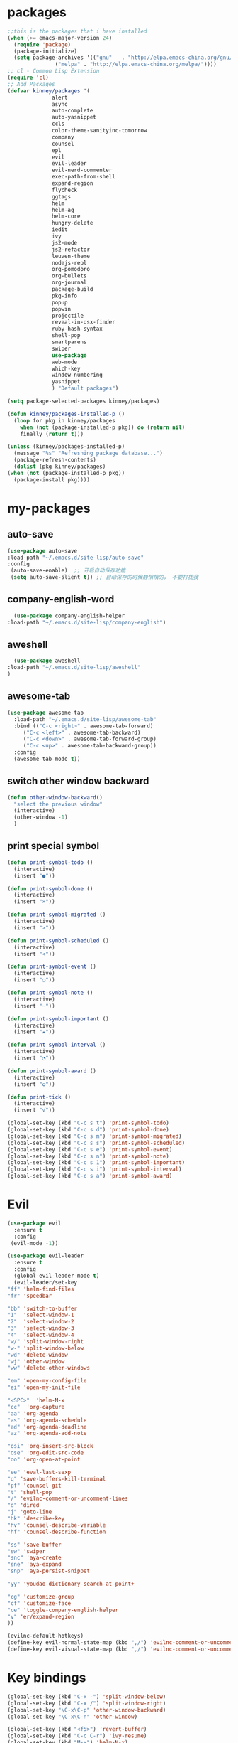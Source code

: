 #+STARTUP: overview
* packages
  #+BEGIN_SRC emacs-lisp
    ;;this is the packages that i have installed
    (when (>= emacs-major-version 24)
      (require 'package)
      (package-initialize)
      (setq package-archives '(("gnu"   . "http://elpa.emacs-china.org/gnu/")
			       ("melpa" . "http://elpa.emacs-china.org/melpa/"))))
    ;; cl - Common Lisp Extension
    (require 'cl)
    ;; Add Packages
    (defvar kinney/packages '(
			      alert
			      async
			      auto-complete
			      auto-yasnippet
			      ccls
			      color-theme-sanityinc-tomorrow
			      company
			      counsel
			      epl
			      evil
			      evil-leader
			      evil-nerd-commenter
			      exec-path-from-shell
			      expand-region
			      flycheck
			      ggtags
			      helm
			      helm-ag
			      helm-core
			      hungry-delete
			      iedit
			      ivy
			      js2-mode
			      js2-refactor
			      leuven-theme
			      nodejs-repl
			      org-pomodoro
			      org-bullets
			      org-journal
			      package-build
			      pkg-info
			      popup
			      popwin
			      projectile
			      reveal-in-osx-finder
			      ruby-hash-syntax
			      shell-pop
			      smartparens
			      swiper
			      use-package
			      web-mode
			      which-key
			      window-numbering
			      yasnippet
			      ) "Default packages")

    (setq package-selected-packages kinney/packages)

    (defun kinney/packages-installed-p ()
      (loop for pkg in kinney/packages
	    when (not (package-installed-p pkg)) do (return nil)
	    finally (return t)))

    (unless (kinney/packages-installed-p)
      (message "%s" "Refreshing package database...")
      (package-refresh-contents)
      (dolist (pkg kinney/packages)
	(when (not (package-installed-p pkg))
	  (package-install pkg))))

  #+END_SRC

* my-packages
** auto-save
   #+BEGIN_SRC emacs-lisp
   (use-package auto-save
   :load-path "~/.emacs.d/site-lisp/auto-save"
   :config 
    (auto-save-enable)  ;; 开启自动保存功能
    (setq auto-save-slient t)) ;; 自动保存的时候静悄悄的， 不要打扰我      
   #+END_SRC

** company-english-word
    #+BEGIN_SRC emacs-lisp
      (use-package company-english-helper
	:load-path "~/.emacs.d/site-lisp/company-english")
    #+END_SRC

** aweshell
    #+BEGIN_SRC emacs-lisp
      (use-package aweshell
	:load-path "~/.emacs.d/site-lisp/aweshell"
	)
    #+END_SRC

** awesome-tab
   #+BEGIN_SRC emacs-lisp
     (use-package awesome-tab
       :load-path "~/.emacs.d/site-lisp/awesome-tab"
       :bind (("C-c <right>" . awesome-tab-forward)
	      ("C-c <left>" . awesome-tab-backward)
	      ("C-c <down>" . awesome-tab-forward-group)
	      ("C-c <up>" . awesome-tab-backward-group))
       :config
       (awesome-tab-mode t))
   #+END_SRC

** switch other window backward
   #+BEGIN_SRC emacs-lisp
     (defun other-window-backward()
       "select the previous window"
       (interactive)
       (other-window -1)
       )

   #+END_SRC

** print special symbol
   #+BEGIN_SRC emacs-lisp
     (defun print-symbol-todo ()
       (interactive)
       (insert "●"))

     (defun print-symbol-done ()
       (interactive)
       (insert "×"))
       
     (defun print-symbol-migrated ()
       (interactive)
       (insert ">"))

     (defun print-symbol-scheduled ()
       (interactive)
       (insert "<"))

     (defun print-symbol-event ()
       (interactive)
       (insert "○"))

     (defun print-symbol-note ()
       (interactive)
       (insert "─"))

     (defun print-symbol-important ()
       (interactive)
       (insert "★"))

     (defun print-symbol-interval ()
       (interactive)
       (insert "◔"))

     (defun print-symbol-award ()
       (interactive)
       (insert "✪"))

     (defun print-tick ()
       (interactive)
       (insert "√"))

     (global-set-key (kbd "C-c s t") 'print-symbol-todo)
     (global-set-key (kbd "C-c s d") 'print-symbol-done)
     (global-set-key (kbd "C-c s m") 'print-symbol-migrated)
     (global-set-key (kbd "C-c s s") 'print-symbol-scheduled)
     (global-set-key (kbd "C-c s e") 'print-symbol-event)
     (global-set-key (kbd "C-c s n") 'print-symbol-note)
     (global-set-key (kbd "C-c s 1") 'print-symbol-important)
     (global-set-key (kbd "C-c s i") 'print-symbol-interval)
     (global-set-key (kbd "C-c s a") 'print-symbol-award)
   #+END_SRC

* Evil
  #+BEGIN_SRC emacs-lisp
     (use-package evil
       :ensure t
       :config 
      (evil-mode -1))

     (use-package evil-leader
       :ensure t
       :config
       (global-evil-leader-mode t)
       (evil-leader/set-key
	 "ff" 'helm-find-files
	 "fr" 'speedbar

	 "bb" 'switch-to-buffer
	 "1"  'select-window-1
	 "2"  'select-window-2
	 "3"  'select-window-3
	 "4"  'select-window-4
	 "w/" 'split-window-right
	 "w-" 'split-window-below
	 "wd" 'delete-window
	 "wj" 'other-window
	 "ww" 'delete-other-windows

	 "em" 'open-my-config-file
	 "ei" 'open-my-init-file

	 "<SPC>"  'helm-M-x
	 "cc"  'org-capture
	 "aa" 'org-agenda
	 "as" 'org-agenda-schedule
	 "ad" 'org-agenda-deadline
	 "az" 'org-agenda-add-note

	 "osi" 'org-insert-src-block
	 "ose" 'org-edit-src-code
	 "oo" 'org-open-at-point

	 "ee" 'eval-last-sexp
	 "q" 'save-buffers-kill-terminal
	 "pf" 'counsel-git
	 "t" 'shell-pop
	 "/" 'evilnc-comment-or-uncomment-lines
	 "d" 'dired
	 "j" 'goto-line
	 "hk" 'describe-key
	 "hv" 'counsel-describe-variable
	 "hf" 'counsel-describe-function

	 "ss" 'save-buffer
	 "sw" 'swiper
	 "snc" 'aya-create
	 "sne" 'aya-expand
	 "snp" 'aya-persist-snippet

	 "yy" 'youdao-dictionary-search-at-point+

	 "cg" 'customize-group
	 "cf" 'customize-face
	 "ce" 'toggle-company-english-helper
	 "v" 'er/expand-region
	 ))

     (evilnc-default-hotkeys)
     (define-key evil-normal-state-map (kbd ",/") 'evilnc-comment-or-uncomment-lines)
     (define-key evil-visual-state-map (kbd ",/") 'evilnc-comment-or-uncomment-lines)
  #+END_SRC

* Key bindings
  #+BEGIN_SRC emacs-lisp
    (global-set-key (kbd "C-x -") 'split-window-below)
    (global-set-key (kbd "C-x /") 'split-window-right)
    (global-set-key "\C-x\C-p" 'other-window-backward)
    (global-set-key "\C-x\C-n" 'other-window)

    (global-set-key (kbd "<f5>") 'revert-buffer)
    (global-set-key (kbd "C-c C-r") 'ivy-resume)
    (global-set-key (kbd "M-x") 'helm-M-x)
    (global-set-key (kbd "C-x C-f") 'helm-find-files)
    (global-set-key (kbd "C-h f") 'counsel-describe-function)
    (global-set-key (kbd "C-h v") 'counsel-describe-variable)

    (global-set-key "\C-cysc" 'aya-create)
    (global-set-key "\C-cysp" 'aya-persist-snippet)
    (global-set-key "\C-cyse" 'aya-expand)

    (global-set-key "\C-cfr" 'speedbar)

    ;; org-store-link
    (global-set-key (kbd "C-c o l") 'org-store-link)

    ;; customize group and face
    (global-set-key (kbd "C-x c g") 'customize-group)
    (global-set-key (kbd "C-x c f") 'customize-face)
    (global-set-key (kbd "C-x c t") 'customize-themes)

    ;;(global-set-key (kbd "C-c p f") 'counsel-git);;从默认git仓库中查找文件

    (global-set-key (kbd "C-c a") 'org-agenda)
    (global-set-key (kbd "C-c c") 'org-capture)

    (global-set-key (kbd "C-c C-/") 'comment-or-uncomment-region)

    ;; 把C-j绑定到到达指定行上 
    (global-set-key (kbd "C-j") 'goto-line)

    ;;设置M-/作为标志位，默认C-@来setmark,C-@
    ;;M-/本来对应zap-to-char，这里占用了

    (global-set-key (kbd "C-c m") 'set-mark-command)

    ;;代码缩进
    (add-hook 'prog-mode-hook '(lambda ()
				 (local-set-key (kbd "C-M-\\")
						'indent-region-or-buffer)))

    ;; (global-set-key (kbd "s-/") 'hippie-expand);;补全功能

    ;; 延迟加载
    (with-eval-after-load 'dired
      (define-key dired-mode-map (kbd "RET") 'dired-find-alternate-file))

    ;;切换web-mode下默认tab空格数
    (global-set-key (kbd "C-c t i") 'my-toggle-web-indent)

    ;;标记后智能选中区域
    (global-set-key (kbd "C-=") 'er/expand-region)

    (global-set-key (kbd "M-p") 'my-org-screenshot)

    (global-set-key (kbd "<f1>") 'open-my-init-file)
    (global-set-key (kbd "<f2>") 'open-my-config-file)

    (defun open-my-init-file()
      (interactive)
      (find-file "~/.emacs.d/init.el"))

    (defun open-my-config-file()
      (interactive)
      (find-file "~/.emacs.d/myconfig.org"))

  #+END_SRC

* Better-defaults
  #+BEGIN_SRC emacs-lisp
    ;;"some better defaults"
    (setq inhibit-startup-message t)
    (setq inhibit-startup-screen t)
    (setq ring-bell-function 'ignore);;消除滑动到底部或顶部时的声音
    (global-auto-revert-mode t);;自动加载更新内容
    (setq make-backup-files nil);;不允许备份
    (setq auto-save-default t);;不允许自动保存
    (recentf-mode 1)
    (setq recentf-max-menu-items 10)
    (add-hook 'prog-mode-hook 'display-line-numbers-mode);;显示行号
    (add-hook 'org-mode-hook 'display-line-numbers-mode);;显示行号
    (add-hook 'emacs-lisp-mode-hook 'show-paren-mode);;括号匹配
    (setq scroll-step 1 scroll-margin 3 scroll-conservatively 10000)
    (fset 'yes-or-no-p 'y-or-n-p);;用y/s 代替yes/no

    ;; 默认分割成左右两个窗口
    (setq split-height-threshold nil)
    (setq split-width-threshold 0)

    (setq dired-recursive-deletes 'always)
    (setq dired-recursive-copies 'always);;全部递归拷贝删除文件夹中的文件

    (put 'dired-find-alternate-file 'disabled nil);;避免每一级目录都产生一个buffer
    (require 'dired-x)
    (setq dired-dwim-target t)

    ;;let emacs could find the exe
    (when (memq window-system '(mac ns))
      (exec-path-from-shell-initialize))

    ;;Highlight parens when inside it
    (define-advice show-paren-function (:around (fn) fix-show-paren-function)
      "Highlight enclosing parens."
      (cond ((looking-at-p "\\s(") (funcall fn))
	    (t (save-excursion
		 (ignore-errors (backward-up-list))
		 (funcall fn)))))

    ;;indent buffer
    (defun indent-buffer()
      (interactive)
      (indent-region (point-min) (point-max)))

    (defun indent-region-or-buffer()
      (interactive)
      (save-excursion
	(if (region-active-p)
	    (progn
	      (indent-region (region-beginning) (region-end))
	      (message "Indent selected region."))
	  (progn
	    (indent-buffer)
	    (message "Indent buffer.")))))

    ;;better code company
    ;; (setq hippie-expand-try-function-list '(try-expand-debbrev
    ;; 					try-expand-debbrev-all-buffers
    ;; 					try-expand-debbrev-from-kill
    ;; 					try-complete-file-name-partially
    ;; 					try-complete-file-name
    ;; 					try-expand-all-abbrevs
    ;; 					try-expand-list
    ;; 					try-expand-line
    ;; 					try-complete-lisp-symbol-partially
    ;; 					try-complete-lisp-symbol))

  #+END_SRC

* Themes and modeline
  #+BEGIN_SRC emacs-lisp
    (use-package color-theme
      :ensure t)

    (use-package color-theme-sanityinc-tomorrow
      :ensure t)

  #+END_SRC

* Ui-settings
  #+BEGIN_SRC emacs-lisp
    (tool-bar-mode -1)
    (scroll-bar-mode -1)
    (menu-bar-mode t)
    (set-default-font "-*-Monaco-normal-normal-normal-*-13-*-*-*-m-0-iso10646-1")
    (global-hl-line-mode t);;光标行高亮

    (global-hi-lock-mode 1) ;;使能高亮
    (setq hi-lock-file-patterns-policy #'(lambda (dummy) t)) ;;加载高亮模式

    (setq inhibit-splash-screen nil);取消默认启动窗口
    (setq-default cursor-type 'bar);变光标, setq-default设置全局
    (setq initial-frame-alist (quote ((fullscreen . maximized))));;启动最大化窗口

    ;;设置窗口位置为屏库左上角(0,0)
    ;;(set-frame-position (selected-frame) 150 0)
    ;;设置宽和高
    ;;(set-frame-width (selected-frame) 139)
    ;;(set-frame-height (selected-frame) 36)
  #+END_SRC

* Org-mode 
  #+BEGIN_SRC emacs-lisp
    (use-package org-bullets
      :ensure t
      :config
      (add-hook 'org-mode-hook (lambda () (org-bullets-mode 1))))

    (use-package org-pomodoro
      :ensure t)

    (use-package org-journal
      :ensure t)

    (setq org-src-fontify-natively t)
    (setq org-agenda-files (list "~/org/gtd.org" "~/program_org/BuJo-2019.org"))

    ;; Set to the location of your Org files on your local system
    (setq org-directory "~/org")

    ;;启动时加载org-agenda
    ;; (add-hook 'after-init-hook 'org-agenda-list)

    (setq org-capture-templates 'myconfig)
    (setq org-capture-templates
	  '(("t" "Todo" entry (file+headline "~/org/gtd.org" "Tasks")
	     "* TODO [#B] %?\n  %i\n"
	     :empty-lines 1)
	    ("d" "Diary" entry (file+datetree "~/org/diary.org")
	     "* %?\nEntered on %U\n %i\n"
	     :empty-lines 1)
	    ("e" "Entry" entry (file+datetree "~/org/entry.org")
	     "* %(format-time-string org-journal-time-format)%^{Title}\n%i%?"
	     :empty-lines 1)
	    ("w" "New Words" item (file+headline "~/org/new_words.org" "New Words")
	     "%i%?"
	     :empty-lines 1)
	    ))


    ;; org code block
    (defun org-insert-src-block (src-code-type)
      "Insert a `SRC-CODE-TYPE' type source code block in org-mode."
      (interactive
       (let ((src-code-types
	      '("emacs-lisp" "python" "C" "sh" "java" "js" "clojure" "C++" "css"
		"calc" "asymptote" "dot" "gnuplot" "ledger" "lilypond" "mscgen"
		"octave" "oz" "plantuml" "R" "sass" "screen" "sql" "awk" "ditaa"
		"haskell" "latex" "lisp" "matlab" "ocaml" "org" "perl" "ruby"
		"scheme" "sqlite")))
	 (list (ido-completing-read "Source code type: " src-code-types))))
      (progn
	(newline-and-indent)
	(insert (format "#+BEGIN_SRC %s\n" src-code-type))
	(newline-and-indent)
	(insert "#+END_SRC\n")
	(previous-line 2)
	(org-edit-src-code)))

    (add-hook 'org-mode-hook '(lambda ()
				;; turn on flyspell-mode by default
					    ; (flyspell-mode 1)

				;; C-TAB for expanding
				(local-set-key (kbd "C-<tab>")
					       'yas/expand-from-trigger-key)
				;; keybinding for editing source code blocks
				(local-set-key (kbd "C-c o s e")
					       'org-edit-src-code)
				;; keybinding for inserting code blocks
				(local-set-key (kbd "C-c o s i")
					       'org-insert-src-block)
				;; keybinding for org-pomodoro
				(local-set-key (kbd "C-c o p")
					       'org-pomodoro)
				))

    ;; org todo keywords
    (setq org-todo-keywords
	  '((type "●(t)" "○(e)" "-(n)" "|")
	    (sequence "●(t)" "|" "×(d)" ">(m)" "<(s)")))

    (setq org-todo-keyword-faces
	  '(("●" . (:foreground "DarkOrange" :weight bold))
	    ("×" . (:foreground "grey" :weight bold))
	    (">" . (:foreground "black" :weight bold))
	    ("<" . (:foreground "black" :weight bold))
	    ("○" . (:foreground "Darkgreen" :weight bold))
	    ("-" . (:foreground "blue" :weight blod))
	    ))

    ;;设置换行
    (setq truncate-lines t)
    (defun my-org-mode ()
      (setq truncate-lines nil)
      )
    (add-hook 'org-mode-hook 'my-org-mode)

    ;; cnfonts-edit-profile	调整字体设置, 表格中英文对齐
    ;; (use-package cnfonts
    ;;   :ensure t
    ;;   :config
    ;;   (require 'cnfonts)
    ;;   (cnfonts-enable)
    ;;   (setq cnfonts-profiles
    ;; 	'("program" "org-mode" "read-book")))
  #+END_SRC

* Magit

  #+BEGIN_SRC emacs-lisp
    (use-package magit
      :ensure t
      :bind (("C-x g" . magit-status)))
  #+END_SRC

* Helm
  #+BEGIN_SRC emacs-lisp
    (use-package helm
      :ensure t
      :config
      (helm-mode 1)
      )
  #+END_SRC

* Company
  #+BEGIN_SRC emacs-lisp
    (use-package company
      :ensure t
      :config
      (setq company-idle-delay 0)
      (setq company-minimum-prefix-length 3)
      (global-company-mode t)
      )

    (use-package company-irony
      :ensure t
      :config 
      (add-to-list 'company-backends 'company-irony)
      )

    (use-package irony
      :ensure t
      :config
      (add-hook 'c++-mode-hook 'irony-mode)
      (add-hook 'c-mode-hook 'irony-mode)
      (add-hook 'irony-mode-hook 'irony-cdb-autosetup-compile-options)
      )

    (use-package irony-eldoc
      :ensure t
      :config
      (add-hook 'irony-mode-hook #'irony-eldoc))

    ;; (defun my/python-mode-hook ()
    ;;   (add-to-list 'company-backends 'company-jedi))

    ;; (add-hook 'python-mode-hook 'my/python-mode-hook)
    ;; (use-package company-jedi
    ;;   :ensure t
    ;;   :config
    ;;   (add-hook 'python-mode-hook 'jedi:setup)
    ;;   )

  #+END_SRC

* JavaScript 
  #+BEGIN_SRC emacs-lisp
    (use-package js2-mode
      :ensure t
      :config
      ;;js2-mode config for jsfiles    
      (setq auto-mode-alist
	    (append
	     '(("\\.js\\'" . js2-mode)
	       ("\\.html\\'" . web-mode)
	       )
	     auto-mode-alist)))

      ;;config for js2's imenu, 列出所有函数
      (defun js2-imenu-make-index ()
	(interactive)
	(save-excursion
	  ;; (setq imenu-generic-expression '((nil "describe\\(\"\\(.+\\)\"" 1)))
	  (imenu--generic-function '(("describe" "\\s-*describe\\s-*(\\s-*[\"']\\(.+\\)[\"']\\s-*,.*" 1)
				     ("it" "\\s-*it\\s-*(\\s-*[\"']\\(.+\\)[\"']\\s-*,.*" 1)
				     ("test" "\\s-*test\\s-*(\\s-*[\"']\\(.+\\)[\"']\\s-*,.*" 1)
				     ("before" "\\s-*before\\s-*(\\s-*[\"']\\(.+\\)[\"']\\s-*,.*" 1)
				     ("after" "\\s-*after\\s-*(\\s-*[\"']\\(.+\\)[\"']\\s-*,.*" 1)
				     ("Function" "function[ \t]+\\([a-zA-Z0-9_$.]+\\)[ \t]*(" 1)
				     ("Function" "^[ \t]*\\([a-zA-Z0-9_$.]+\\)[ \t]*=[ \t]*function[ \t]*(" 1)
				     ("Function" "^var[ \t]*\\([a-zA-Z0-9_$.]+\\)[ \t]*=[ \t]*function[ \t]*(" 1)
				     ("Function" "^[ \t]*\\([a-zA-Z0-9_$.]+\\)[ \t]*()[ \t]*{" 1)
				     ("Function" "^[ \t]*\\([a-zA-Z0-9_$.]+\\)[ \t]*:[ \t]*function[ \t]*(" 1)
				     ("Task" "[. \t]task([ \t]*['\"]\\([^'\"]+\\)" 1)))))
      (add-hook 'js2-mode-hook
		 (lambda ()
		   (setq imenu-create-index-function 'js2-imenu-make-index)))
      (global-set-key (kbd "M-s i") 'counsel-imenu)

      (use-package js2-refactor
	:ensure t
	:config
	(add-hook 'js2-mode-hook #'js2-refactor-mode)
	(js2r-add-keybindings-with-prefix "C-c C-m"))

  #+END_SRC

* Web-mode
  #+BEGIN_SRC emacs-lisp
    (use-package web-mode
      :ensure t
      :config
      (add-hook 'web-mode-hook 'my-web-mode-indent-setup)
      (add-hook 'web-mode-hook 'my-toggle-web-indent))

    (defun my-web-mode-indent-setup ()
      (setq web-mode-markup-indent-offset 2) ; web-mode, html tag in html file
      (setq web-mode-css-indent-offset 2)    ; web-mode, css in html file
      (setq web-mode-code-indent-offset 2)   ; web-mode, js code in html file
      )

    ;;change indent style
    (defun my-toggle-web-indent ()
      (interactive)
      ;; web development
      (if (or (eq major-mode 'js-mode) (eq major-mode 'js2-mode))
	  (progn
	    (setq js-indent-level (if (= js-indent-level 2) 4 2))
	    (setq js2-basic-offset (if (= js2-basic-offset 2) 4 2))))

      (if (eq major-mode 'web-mode)
	  (progn (setq web-mode-markup-indent-offset (if (= web-mode-markup-indent-offset 2) 4 2))
		 (setq web-mode-css-indent-offset (if (= web-mode-css-indent-offset 2) 4 2))
		 (setq web-mode-code-indent-offset (if (= web-mode-code-indent-offset 2) 4 2))))
      (if (eq major-mode 'css-mode)
	  (setq css-indent-offset (if (= css-indent-offset 2) 4 2)))

      (setq indent-tabs-mode nil))

    (add-to-list 'auto-mode-alist '("\\.phtml\\'" . web-mode))
    (add-to-list 'auto-mode-alist '("\\.tpl\\.php\\'" . web-mode))
    (add-to-list 'auto-mode-alist '("\\.[agj]sp\\'" . web-mode))
    (add-to-list 'auto-mode-alist '("\\.as[cp]x\\'" . web-mode))
    (add-to-list 'auto-mode-alist '("\\.erb\\'" . web-mode))
    (add-to-list 'auto-mode-alist '("\\.mustache\\'" . web-mode))
    (add-to-list 'auto-mode-alist '("\\.djhtml\\'" . web-mode))
    (add-to-list 'auto-mode-alist '("\\.html?\\'" . web-mode))
    (add-to-list 'auto-mode-alist '("\\.vue\\'" . web-mode))

    (setq web-mode-engines-alist
	  '(("php"    . "\\.phtml\\'")
	    ("blade"  . "\\.blade\\.")
	    ("django"  . "\\.djhtml\\'")
	    ("django"  . "\\.html?\\'"))
	  )
   
  #+END_SRC

* Vue
  #+BEGIN_SRC emacs-lisp
    (use-package vue-mode
      :ensure t)
  #+END_SRC
* C++ 
  #+BEGIN_SRC emacs-lisp 
    (use-package ggtags
      :ensure t 
      :config 
      (add-hook 'c-mode-common-hook
		(lambda ()
		  (when (derived-mode-p 'c-mode 'c++-mode 'java-mode)
		    (ggtags-mode 1)))))

    ;;config for c++ indent
    (defun vlad-cc-style()
      (c-set-style "linux")
      (c-set-offset 'innamespace '0)
      (c-set-offset 'inextern-lang '0)
      (c-set-offset 'inline-open '0)
      (c-set-offset 'label '*)
      (c-set-offset 'case-label '*)
      ;; (c-set-offset 'access-label '/)
      (setq c-basic-offset 4)
      (setq tab-width 4)
      (setq indent-tabs-mode nil)
      )
    (add-hook 'c++-mode-hook 'vlad-cc-style)
    (add-hook 'c-mode-hook 'vlad-cc-style)

  #+END_SRC
  
* Yasnippet 
  #+BEGIN_SRC emacs-lisp
    (use-package yasnippet
      :ensure t
      :config
      (yas-reload-all)
      (add-hook 'prog-mode-hook #'yas-minor-mode))

  #+END_SRC

* Which-key
  #+BEGIN_SRC emacs-lisp
    (use-package which-key
      :ensure t
      :config
      (which-key-mode))

  #+END_SRC

* Shell-pop 
  #+BEGIN_SRC emacs-lisp
    (use-package shell-pop
      :ensure t
      :bind (("C-t" . shell-pop))
      :config
      (setq shell-pop-shell-type (quote ("ehell" "eshell" (lambda nil (eshell)))))
      (setq shell-pop-term-shell "eshell")
      ;; (setq shell-pop-universal-key "C-t")
      (setq shell-pop-window-size 50)
      (setq shell-pop-full-span t)
      (setq shell-pop-window-position "bottom")

      ;; need to do this manually or not picked up by shell-pop
      (shell-pop--set-shell-type 'shell-pop-shell-type shell-pop-shell-type))

  #+END_SRC

* Smartparens 
  #+BEGIN_SRC emacs-lisp
    (use-package smartparens
      :ensure t
      :config
      (electric-pair-mode t)
      (sp-local-pair 'emacs-lisp-mode "'" nil :actions nil))
  #+END_SRC

* Hungry-delete 
  #+BEGIN_SRC emacs-lisp
    (use-package hungry-delete
      :ensure t
      :config
      (global-hungry-delete-mode))

  #+END_SRC

* Flycheck
  #+BEGIN_SRC emacs-lisp
    (use-package flycheck
      :ensure t
      :config
      (add-hook 'c++-mode-hook 'flycheck-mode)
      (add-hook 'python-mode-hook 'flycheck-mode)
      (add-hook 'js2-mode-hook 'flycheck-mode)
      (add-hook 'java-mode-hook 'flycheck-mode)
      (add-hook 'web-mode-hook 'flycheck-mode))

  #+END_SRC

* Swiper 
  #+BEGIN_SRC emacs-lisp
    (use-package swiper
      :ensure t
      :config
      (ivy-mode 1)
      (setq ivy-use-virtual-buffers t))

  #+END_SRC

* Popwin
  #+BEGIN_SRC emacs-lisp
    (use-package popwin
      :ensure t)
  #+END_SRC
  
* Window-numbering 
  #+BEGIN_SRC emacs-lisp
    (use-package window-numbering
      :ensure t
      :config
      (window-numbering-mode 1)
      (setq window-numbering-assign-func
	    (lambda () (when (equal (buffer-name) "*Calculator*") 9))))

  #+END_SRC

* Ccls
  #+BEGIN_SRC emacs-lisp
    (use-package ccls
      :ensure t)
  #+END_SRC

* Projectile
  #+BEGIN_SRC emacs-lisp
    (use-package projectile
      :ensure t
      :config
      (projectile-mode +1)
      (define-key projectile-mode-map (kbd "C-c p") 'projectile-command-map)
      )
  #+END_SRC
* Python
  #+BEGIN_SRC emacs-lisp
    (use-package elpy
      :ensure t
      :config
      (add-to-list 'package-archives
		   '("elpy" . "https://jorgenschaefer.github.io/packages/"))
      (package-initialize)
      (elpy-enable)
      )

    (use-package python-django
      :ensure t
      :config
      (require 'python-django)
      )
  #+END_SRC
* Dashboard
  #+BEGIN_SRC emacs-lisp
    (use-package dashboard
      :ensure t
      :config
      (dashboard-setup-startup-hook))

    (setq initial-buffer-choice (lambda () (get-buffer "*dashboard*")))
    (setq dashboard-banner-logo-title "Happy hacking emacs!  [Author:Kinney]  [Email:kinneyzhang666@gmail.com]")
    (setq dashboard-startup-banner "~/.emacs.d/img/ying.png")
    (setq dashboard-items '((recents  . 8)
			    (projects . 5)
			    ))
  #+END_SRC
* Dictionary
  #+BEGIN_SRC emacs-lisp
    (use-package youdao-dictionary
      :ensure t
      :config
      ;; Enable Cache
      (setq url-automatic-caching t)
      (global-set-key (kbd "C-c y y") 'youdao-dictionary-search-at-point+)
      )
  #+END_SRC
  
* PDF
  #+BEGIN_SRC emacs-lisp
    (use-package pdf-tools
      :ensure t
      )
  #+END_SRC
